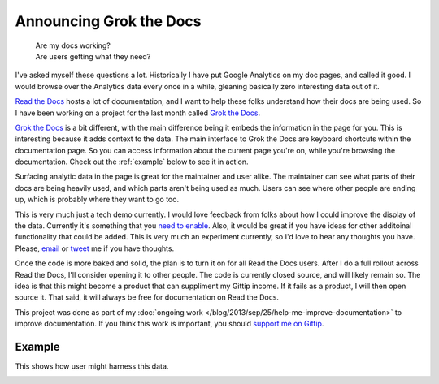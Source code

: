 .. :date: 2013-10-08 2:00

Announcing Grok the Docs
========================

	| Are my docs working? 
	| Are users getting what they need?

I've asked myself these questions a lot.
Historically I have put Google Analytics on my doc pages,
and called it good.
I would browse over the Analytics data every once in a while,
gleaning basically zero interesting data out of it.

`Read the Docs`_ hosts a lot of documentation,
and I want to help these folks understand how their docs are being used.
So I have been working on a project for the last month called `Grok the Docs`_.

`Grok the Docs`_ is a bit different,
with the main difference being it embeds the information in the page for you.
This is interesting because it adds context to the data.
The main interface to Grok the Docs are keyboard shortcuts within the documentation page.
So you can access information about the current page you're on,
while you're browsing the documentation.
Check out the :ref:`example` below to see it in action.

Surfacing analytic data in the page is great for the maintainer and user alike.
The maintainer can see what parts of their docs are being heavily used,
and which parts aren't being used as much.
Users can see where other people are ending up,
which is probably where they want to go too.

This is very much just a tech demo currently.
I would love feedback from folks about how I could improve the display of the data.
Currently it's something that you `need to enable`_.
Also, it would be great if you have ideas for other additoinal functionality that could be added.
This is very much an experiment currently,
so I'd love to hear any thoughts you have.
Please, `email`_ or `tweet`_ me if you have thoughts.

Once the code is more baked and solid,
the plan is to turn it on for all Read the Docs users.
After I do a full rollout across Read the Docs,
I'll consider opening it to other people.
The code is currently closed source,
and will likely remain so.
The idea is that this might become a product that can suppliment my Gittip income.
If it fails as a product,
I will then open source it.
That said,
it will always be free for documentation on Read the Docs.

This project was done as part of my :doc:`ongoing work </blog/2013/sep/25/help-me-improve-documentation>` to improve documentation.
If you think this work is important,
you should `support me on Gittip`_.

.. _Read the Docs: http://rtfd.org
.. _Grok the Docs: https://api.grokthedocs.com
.. _email: mailto:eric@ericholscher.com
.. _tweet: http://twitter.com/ericholscher
.. _need to enable: https://api.grokthedocs.com/#try-it-out
.. _support me on Gittip: http://www.gittip.com/ericholscher

.. _example:

Example
-------

This shows how user might harness this data.

.. image:: https://dl.dropboxusercontent.com/u/372293/GTD-Example.gif
	:width: 800px

	
